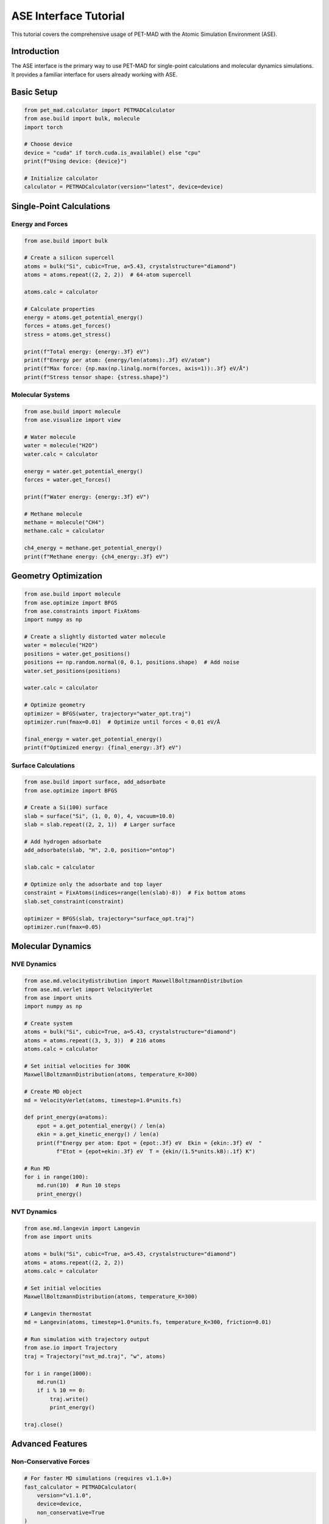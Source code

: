 ASE Interface Tutorial
=======================

This tutorial covers the comprehensive usage of PET-MAD with the Atomic Simulation Environment (ASE).

Introduction
------------

The ASE interface is the primary way to use PET-MAD for single-point calculations and molecular dynamics simulations. It provides a familiar interface for users already working with ASE.

Basic Setup
-----------

.. code-block:: python

   from pet_mad.calculator import PETMADCalculator
   from ase.build import bulk, molecule
   import torch

   # Choose device
   device = "cuda" if torch.cuda.is_available() else "cpu"
   print(f"Using device: {device}")

   # Initialize calculator
   calculator = PETMADCalculator(version="latest", device=device)

Single-Point Calculations
--------------------------

Energy and Forces
~~~~~~~~~~~~~~~~~

.. code-block:: python

   from ase.build import bulk

   # Create a silicon supercell
   atoms = bulk("Si", cubic=True, a=5.43, crystalstructure="diamond")
   atoms = atoms.repeat((2, 2, 2))  # 64-atom supercell

   atoms.calc = calculator

   # Calculate properties
   energy = atoms.get_potential_energy()
   forces = atoms.get_forces()
   stress = atoms.get_stress()

   print(f"Total energy: {energy:.3f} eV")
   print(f"Energy per atom: {energy/len(atoms):.3f} eV/atom")
   print(f"Max force: {np.max(np.linalg.norm(forces, axis=1)):.3f} eV/Å")
   print(f"Stress tensor shape: {stress.shape}")

Molecular Systems
~~~~~~~~~~~~~~~~~

.. code-block:: python

   from ase.build import molecule
   from ase.visualize import view

   # Water molecule
   water = molecule("H2O")
   water.calc = calculator

   energy = water.get_potential_energy()
   forces = water.get_forces()

   print(f"Water energy: {energy:.3f} eV")

   # Methane molecule
   methane = molecule("CH4")
   methane.calc = calculator

   ch4_energy = methane.get_potential_energy()
   print(f"Methane energy: {ch4_energy:.3f} eV")

Geometry Optimization
---------------------

.. code-block:: python

   from ase.build import molecule
   from ase.optimize import BFGS
   from ase.constraints import FixAtoms
   import numpy as np

   # Create a slightly distorted water molecule
   water = molecule("H2O")
   positions = water.get_positions()
   positions += np.random.normal(0, 0.1, positions.shape)  # Add noise
   water.set_positions(positions)

   water.calc = calculator

   # Optimize geometry
   optimizer = BFGS(water, trajectory="water_opt.traj")
   optimizer.run(fmax=0.01)  # Optimize until forces < 0.01 eV/Å

   final_energy = water.get_potential_energy()
   print(f"Optimized energy: {final_energy:.3f} eV")

Surface Calculations
~~~~~~~~~~~~~~~~~~~~

.. code-block:: python

   from ase.build import surface, add_adsorbate
   from ase.optimize import BFGS

   # Create a Si(100) surface
   slab = surface("Si", (1, 0, 0), 4, vacuum=10.0)
   slab = slab.repeat((2, 2, 1))  # Larger surface

   # Add hydrogen adsorbate
   add_adsorbate(slab, "H", 2.0, position="ontop")

   slab.calc = calculator

   # Optimize only the adsorbate and top layer
   constraint = FixAtoms(indices=range(len(slab)-8))  # Fix bottom atoms
   slab.set_constraint(constraint)

   optimizer = BFGS(slab, trajectory="surface_opt.traj")
   optimizer.run(fmax=0.05)

Molecular Dynamics
------------------

NVE Dynamics
~~~~~~~~~~~~

.. code-block:: python

   from ase.md.velocitydistribution import MaxwellBoltzmannDistribution
   from ase.md.verlet import VelocityVerlet
   from ase import units
   import numpy as np

   # Create system
   atoms = bulk("Si", cubic=True, a=5.43, crystalstructure="diamond")
   atoms = atoms.repeat((3, 3, 3))  # 216 atoms
   atoms.calc = calculator

   # Set initial velocities for 300K
   MaxwellBoltzmannDistribution(atoms, temperature_K=300)

   # Create MD object
   md = VelocityVerlet(atoms, timestep=1.0*units.fs)

   def print_energy(a=atoms):
       epot = a.get_potential_energy() / len(a)
       ekin = a.get_kinetic_energy() / len(a)
       print(f"Energy per atom: Epot = {epot:.3f} eV  Ekin = {ekin:.3f} eV  "
             f"Etot = {epot+ekin:.3f} eV  T = {ekin/(1.5*units.kB):.1f} K")

   # Run MD
   for i in range(100):
       md.run(10)  # Run 10 steps
       print_energy()

NVT Dynamics
~~~~~~~~~~~~

.. code-block:: python

   from ase.md.langevin import Langevin
   from ase import units

   atoms = bulk("Si", cubic=True, a=5.43, crystalstructure="diamond")
   atoms = atoms.repeat((2, 2, 2))
   atoms.calc = calculator

   # Set initial velocities
   MaxwellBoltzmannDistribution(atoms, temperature_K=300)

   # Langevin thermostat
   md = Langevin(atoms, timestep=1.0*units.fs, temperature_K=300, friction=0.01)

   # Run simulation with trajectory output
   from ase.io import Trajectory
   traj = Trajectory("nvt_md.traj", "w", atoms)

   for i in range(1000):
       md.run(1)
       if i % 10 == 0:
           traj.write()
           print_energy()

   traj.close()

Advanced Features
-----------------

Non-Conservative Forces
~~~~~~~~~~~~~~~~~~~~~~~

.. code-block:: python

   # For faster MD simulations (requires v1.1.0+)
   fast_calculator = PETMADCalculator(
       version="v1.1.0",
       device=device,
       non_conservative=True
   )

   atoms = bulk("Si", cubic=True, a=5.43, crystalstructure="diamond")
   atoms.calc = fast_calculator

   # This is 2-3x faster but requires careful MD setup
   energy = atoms.get_potential_energy()
   forces = atoms.get_forces()

.. warning::
   Non-conservative forces can lead to instabilities in MD simulations. Use with caution and consider using smaller timesteps or additional stabilization techniques.

Uncertainty Quantification
~~~~~~~~~~~~~~~~~~~~~~~~~~~

.. code-block:: python

   # Enable uncertainty estimation
   uq_calculator = PETMADCalculator(
       version="v1.0.2",
       device=device,
       calculate_uncertainty=True,
       calculate_ensemble=True
   )

   atoms = molecule("H2O")
   atoms.calc = uq_calculator

   energy = atoms.get_potential_energy()
   uncertainty = atoms.calc.get_energy_uncertainty()
   ensemble = atoms.calc.get_energy_ensemble()

   print(f"Energy: {energy:.3f} ± {uncertainty:.3f} eV")
   print(f"Ensemble std: {np.std(ensemble):.3f} eV")

Rotational Averaging
~~~~~~~~~~~~~~~~~~~~

.. code-block:: python

   # Useful for molecules and clusters
   rot_calculator = PETMADCalculator(
       version="latest",
       device=device,
       rotational_average_order=14  # Lebedev grid
   )

   # This averages predictions over molecular rotations
   methane = molecule("CH4")
   methane.calc = rot_calculator

   energy = methane.get_potential_energy()
   forces = methane.get_forces()

Performance Tips
----------------

Memory Management
~~~~~~~~~~~~~~~~~

.. code-block:: python

   import torch

   # For large systems, use mixed precision
   calculator = PETMADCalculator(
       version="latest",
       device="cuda",
       dtype=torch.float32  # Saves GPU memory
   )

   # Clear GPU cache when needed
   torch.cuda.empty_cache()

Batch Processing
~~~~~~~~~~~~~~~~

For multiple single-point calculations, use batched evaluation:

.. code-block:: python

   # Create multiple structures
   structures = []
   for i in range(50):
       atoms = bulk("Si", cubic=True, a=5.43 + i*0.01, crystalstructure="diamond")
       structures.append(atoms)

   # Batch evaluation is much faster
   batch_size = 10
   all_energies = []

   for i in range(0, len(structures), batch_size):
       batch = structures[i:i+batch_size]
       results = calculator.compute_energy(batch)
       all_energies.extend(results["energy"])

Troubleshooting
---------------

Common Issues
~~~~~~~~~~~~~

1. **Out of Memory**: Reduce batch size or use ``dtype=torch.float32``
2. **Unsupported Elements**: PET-MAD supports elements 1-86 except Astatine (85)
3. **Slow Performance**: Ensure you're using GPU if available

.. code-block:: python

   # Check supported elements
   supported_z = list(range(1, 87))
   supported_z.remove(85)  # Remove Astatine

   # Check if structure contains unsupported elements
   atomic_numbers = atoms.get_atomic_numbers()
   unsupported = set(atomic_numbers) - set(supported_z)
   if unsupported:
       print(f"Unsupported elements: {unsupported}")

Debugging
~~~~~~~~~

.. code-block:: python

   import logging

   # Enable debug logging
   logging.basicConfig(level=logging.DEBUG)

   # This will show detailed information about calculations
   calculator = PETMADCalculator(version="latest", device="cpu")

Integration with Other Tools
----------------------------

With ASE Databases
~~~~~~~~~~~~~~~~~~

.. code-block:: python

   from ase.db import connect

   # Store results in ASE database
   db = connect("results.db")

   structures = [bulk("Si"), bulk("C", crystalstructure="diamond")]

   for atoms in structures:
       atoms.calc = calculator
       energy = atoms.get_potential_energy()

       db.write(atoms, energy=energy, formula=atoms.get_chemical_formula())

With Phonopy
~~~~~~~~~~~~

.. code-block:: python

   from phonopy import Phonopy
   from phonopy.structure.atoms import PhonopyAtoms
   import numpy as np

   # Create phonopy calculation
   atoms = bulk("Si", cubic=True, a=5.43, crystalstructure="diamond")

   # Convert to phonopy format
   phonopy_atoms = PhonopyAtoms(
       symbols=atoms.get_chemical_symbols(),
       positions=atoms.get_positions(),
       cell=atoms.get_cell()
   )

   # Create supercell for phonon calculation
   phonon = Phonopy(phonopy_atoms, [[2, 0, 0], [0, 2, 0], [0, 0, 2]])

   # This would require implementing force calculations for displaced structures
   # using the PET-MAD calculator
